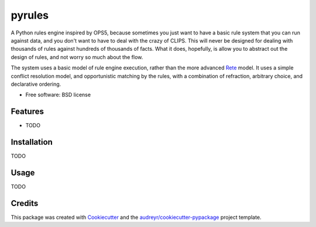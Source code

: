 =======
pyrules
=======


.. image:: https://img.shields.io/pypi/v/pyrules.svg
        :target: https://pypi.python.org/pypi/pyrules

.. image:: https://img.shields.io/travis/petrilli/pyrules.svg
        :target: https://travis-ci.org/petrilli/pyrules

.. image:: https://pyup.io/repos/github/petrilli/pyrules/shield.svg
     :target: https://pyup.io/repos/github/petrilli/pyrules/
     :alt: Updates


A Python rules engine inspired by OPS5, because sometimes you just want to have a basic rule system that you can run against data, and you don't want to have to deal with the crazy of CLIPS.
This will never be designed for dealing with thousands of rules against hundreds of thousands of facts.
What it does, hopefully, is allow you to abstract out the design of rules, and not worry so much about the flow.

The system uses a basic model of rule engine execution, rather than the more advanced Rete_ model.
It uses a simple conflict resolution model, and opportunistic matching by the rules, with a combination of refraction, arbitrary choice, and declarative ordering.


* Free software: BSD license


Features
--------

* TODO


Installation
------------

TODO


Usage
-----

TODO


Credits
-------

This package was created with Cookiecutter_ and the `audreyr/cookiecutter-pypackage`_ project template.

.. _Cookiecutter: https://github.com/audreyr/cookiecutter
.. _`audreyr/cookiecutter-pypackage`: https://github.com/audreyr/cookiecutter-pypackage
.. _Rete: https://en.wikipedia.org/wiki/Rete_algorithm

